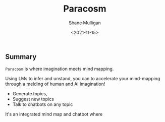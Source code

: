 #+HUGO_BASE_DIR: /home/shane/var/smulliga/source/git/semiosis/semiosis-hugo
#+HUGO_SECTION: ./

#+TITLE: Paracosm
#+DATE: <2021-11-15>
#+AUTHOR: Shane Mulligan
#+KEYWORDS: pen imaginary paracosm

** Summary
=Paracosm= is where imagination meets mind mapping.

Using LMs to infer and unstand, you can to
accelerate your mind-mapping through a melding
of human and AI imagination!

- Generate topics,
- Suggest new topics
- Talk to chatbots on any topic

It's an integrated mind map and chatbot where